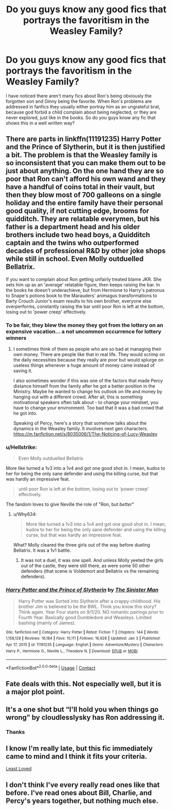 #+TITLE: Do you guys know any good fics that portrays the favoritism in the Weasley Family?

* Do you guys know any good fics that portrays the favoritism in the Weasley Family?
:PROPERTIES:
:Author: Marcy1101
:Score: 51
:DateUnix: 1610384634.0
:DateShort: 2021-Jan-11
:FlairText: Request
:END:
I have noticed there aren't many fics about Ron's being obviously the forgotten son and Ginny being the favorite. When Ron's problems are addressed in fanfics they usually either portray him as an ungrateful brat, because god forbid a child complain about being neglected, or they are never explored, just like in the books. So do you guys know any fic that shows this in a well written way?


** There are parts in linkffn(11191235) Harry Potter and the Prince of Slytherin, but it is then justified a bit. The problem is that the Weasley family is so inconsistent that you can make them out to be just about anything. On the one hand they are so poor that Ron can't afford his own wand and they have a handful of coins total in their vault, but then they blow most of 700 galleons on a single holiday and the entire family have their personal good quality, if not cutting edge, brooms for quidditch. They are relatable everymen, but his father is a department head and his older brothers include two head boys, a Quidditch captain and the twins who outperformed decades of professional R&D by other joke shops while still in school. Even Molly outduelled Bellatrix.

If you want to complain about Ron getting unfairly treated blame JKR. She sets him up as an 'average' relatable figure, then keeps raising the bar. In the books he doesn't underachieve, but from Hermione to Harry's patronus to Snape's potions book to the Marauders' animagus transformations to Barty Crouch Junior's exam results to his own brother, everyone else overperforms, constantly raising the bar until poor Ron is left at the bottom, losing out to 'power creep' effectively.
:PROPERTIES:
:Author: greatandmodest
:Score: 32
:DateUnix: 1610398237.0
:DateShort: 2021-Jan-12
:END:

*** To be fair, they blew the money they got from the lottery on an expensive vacation... a not uncommon occurrence for lottery winners
:PROPERTIES:
:Author: VivianDupuis
:Score: 17
:DateUnix: 1610408927.0
:DateShort: 2021-Jan-12
:END:

**** I sometimes think of them as people who are so bad at managing their own money. There are people like that in real life. They would scrimp on the daily necessities because they really are poor but would splurge on useless things whenever a huge amount of money came instead of saving it.

I also sometimes wonder if this was one of the factors that made Percy distance himself from the family after he got a better position in the Ministry. Maybe he wanted to change his outlook on life and money by hanging out with a different crowd. After all, this is something motivational speakers often talk about - to change your mindset, you have to change your environment. Too bad that it was a bad crowd that he got into.

Speaking of Percy, here's a story that somehow talks about the dynamics in the Weasley family. It involves next gen characters. [[https://m.fanfiction.net/s/8035006/1/The-Noticing-of-Lucy-Weasley]]
:PROPERTIES:
:Author: Termsndconditions
:Score: 11
:DateUnix: 1610417841.0
:DateShort: 2021-Jan-12
:END:


*** u/Hellstrike:
#+begin_quote
  Even Molly outduelled Bellatrix
#+end_quote

More like turned a 1v3 into a 1v4 and got one good shot in. I mean, kudos to her for being the only sane defender and using the killing curse, but that was hardly an impressive feat.

#+begin_quote
  until poor Ron is left at the bottom, losing out to 'power creep' effectively.
#+end_quote

The fandom loves to give Neville the role of "Ron, but /better/"
:PROPERTIES:
:Author: Hellstrike
:Score: 14
:DateUnix: 1610408827.0
:DateShort: 2021-Jan-12
:END:

**** u/Why634:
#+begin_quote
  More like turned a 1v3 into a 1v4 and got one good shot in. I mean, kudos to her for being the only sane defender and using the killing curse, but that was hardly an impressive feat.
#+end_quote

What? Molly cleared the three girls out of the way before dueling Bellatrix. It was a 1v1 battle.
:PROPERTIES:
:Author: Why634
:Score: 6
:DateUnix: 1610417239.0
:DateShort: 2021-Jan-12
:END:

***** It was not a duel, it was one spell. And unless Molly yeeted the girls out of the castle, they were still there, as were some 50 other defenders (that scene is Voldemort and Bellatrix vs the remaining defenders).
:PROPERTIES:
:Author: Hellstrike
:Score: 2
:DateUnix: 1610446080.0
:DateShort: 2021-Jan-12
:END:


*** [[https://www.fanfiction.net/s/11191235/1/][*/Harry Potter and the Prince of Slytherin/*]] by [[https://www.fanfiction.net/u/4788805/The-Sinister-Man][/The Sinister Man/]]

#+begin_quote
  Harry Potter was Sorted into Slytherin after a crappy childhood. His brother Jim is believed to be the BWL. Think you know this story? Think again. Year Four starts on 9/1/20. NO romantic pairings prior to Fourth Year. Basically good Dumbledore and Weasleys. Limited bashing (mainly of James).
#+end_quote

^{/Site/:} ^{fanfiction.net} ^{*|*} ^{/Category/:} ^{Harry} ^{Potter} ^{*|*} ^{/Rated/:} ^{Fiction} ^{T} ^{*|*} ^{/Chapters/:} ^{144} ^{*|*} ^{/Words/:} ^{1,158,128} ^{*|*} ^{/Reviews/:} ^{16,184} ^{*|*} ^{/Favs/:} ^{15,111} ^{*|*} ^{/Follows/:} ^{16,928} ^{*|*} ^{/Updated/:} ^{Jan} ^{3} ^{*|*} ^{/Published/:} ^{Apr} ^{17,} ^{2015} ^{*|*} ^{/id/:} ^{11191235} ^{*|*} ^{/Language/:} ^{English} ^{*|*} ^{/Genre/:} ^{Adventure/Mystery} ^{*|*} ^{/Characters/:} ^{Harry} ^{P.,} ^{Hermione} ^{G.,} ^{Neville} ^{L.,} ^{Theodore} ^{N.} ^{*|*} ^{/Download/:} ^{[[http://www.ff2ebook.com/old/ffn-bot/index.php?id=11191235&source=ff&filetype=epub][EPUB]]} ^{or} ^{[[http://www.ff2ebook.com/old/ffn-bot/index.php?id=11191235&source=ff&filetype=mobi][MOBI]]}

--------------

*FanfictionBot*^{2.0.0-beta} | [[https://github.com/FanfictionBot/reddit-ffn-bot/wiki/Usage][Usage]] | [[https://www.reddit.com/message/compose?to=tusing][Contact]]
:PROPERTIES:
:Author: FanfictionBot
:Score: 2
:DateUnix: 1610398259.0
:DateShort: 2021-Jan-12
:END:


** Fate deals with this. Not especially well, but it is a major plot point.
:PROPERTIES:
:Author: MolassesPrior5819
:Score: 3
:DateUnix: 1610418213.0
:DateShort: 2021-Jan-12
:END:


** It's a one shot but “I'll hold you when things go wrong” by cloudlesslysky has Ron addressing it.
:PROPERTIES:
:Author: incoherentrambles
:Score: 3
:DateUnix: 1610655232.0
:DateShort: 2021-Jan-14
:END:

*** Thanks
:PROPERTIES:
:Author: Marcy1101
:Score: 1
:DateUnix: 1610718053.0
:DateShort: 2021-Jan-15
:END:


** I know I'm really late, but this fic immediately came to mind and I think it fits your criteria.

[[https://m.fanfiction.net/s/11019962/1/][Least Loved]]
:PROPERTIES:
:Author: JoChiCat
:Score: 2
:DateUnix: 1614490077.0
:DateShort: 2021-Feb-28
:END:


** I don't think I've every really read ones like that before. I've read ones about Bill, Charlie, and Percy's years together, but nothing much else.
:PROPERTIES:
:Author: GuineapigCare101
:Score: 3
:DateUnix: 1610413933.0
:DateShort: 2021-Jan-12
:END:
